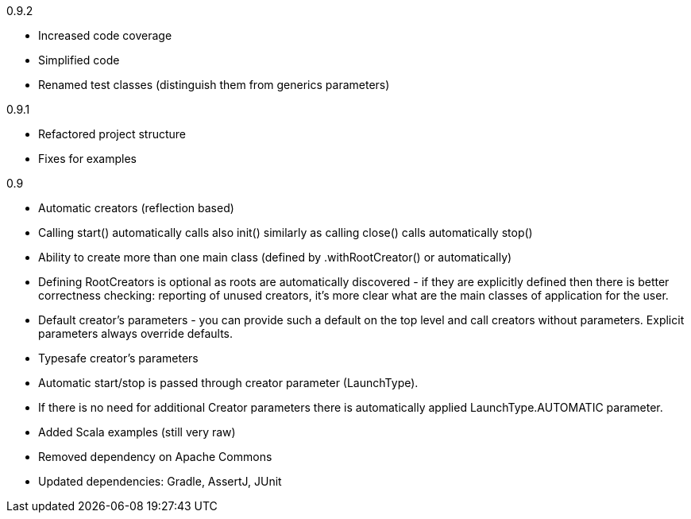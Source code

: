 0.9.2

* Increased code coverage
* Simplified code
* Renamed test classes (distinguish them from generics parameters)

0.9.1

* Refactored project structure
* Fixes for examples

0.9

* Automatic creators (reflection based)
* Calling start() automatically calls also init() similarly as calling close() calls automatically stop()
* Ability to create more than one main class (defined by .withRootCreator() or automatically)
* Defining RootCreators is optional as roots are automatically discovered - if they are explicitly defined then
  there is better correctness checking: reporting of unused creators, it's more clear what are the main classes of application for the user.
* Default creator's parameters - you can provide such a default on the top level and call creators without parameters. Explicit parameters always override defaults.
* Typesafe creator's parameters
* Automatic start/stop is passed through creator parameter (LaunchType).
* If there is no need for additional Creator parameters there is automatically applied LaunchType.AUTOMATIC parameter.
* Added Scala examples (still very raw)
* Removed dependency on Apache Commons
* Updated dependencies: Gradle, AssertJ, JUnit
